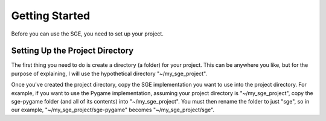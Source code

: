 Getting Started
===============

Before you can use the SGE, you need to set up your project.

Setting Up the Project Directory
--------------------------------

The first thing you need to do is create a directory (a folder) for your
project.  This can be anywhere you like, but for the purpose of
explaining, I will use the hypothetical directory "~/my_sge_project".

Once you've created the project directory, copy the SGE implementation
you want to use into the project directory.  For example, if you want to
use the Pygame implementation, assuming your project directory is
"~/my_sge_project", copy the sge-pygame folder (and all of its contents)
into "~/my_sge_project".  You must then rename the folder to just "sge",
so in our example, "~/my_sge_project/sge-pygame" becomes
"~/my_sge_project/sge".
